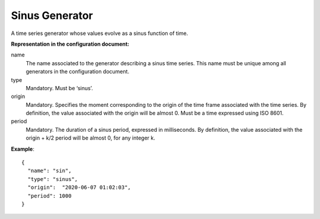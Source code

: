.. _sinus:

Sinus Generator
---------------

A time series generator whose values evolve as a sinus function of time.

**Representation in the configuration document:**

name
    The name associated to the generator describing a sinus time series.
    This name must be unique among all generators in the configuration document.

type
    Mandatory. Must be ‘sinus’.

origin
    Mandatory. Specifies the moment corresponding to the origin of the time frame associated with the time series.
    By definition, the value associated with the origin will be almost 0. Must be a time expressed using ISO 8601.

period
    Mandatory. The duration of a sinus period, expressed in milliseconds.
    By definition, the value associated with the origin + k/2 period will be almost 0, for any integer k.


**Example**::

    {
      "name": "sin",
      "type": "sinus",
      "origin":  "2020-06-07 01:02:03",
      "period": 1000
    }

